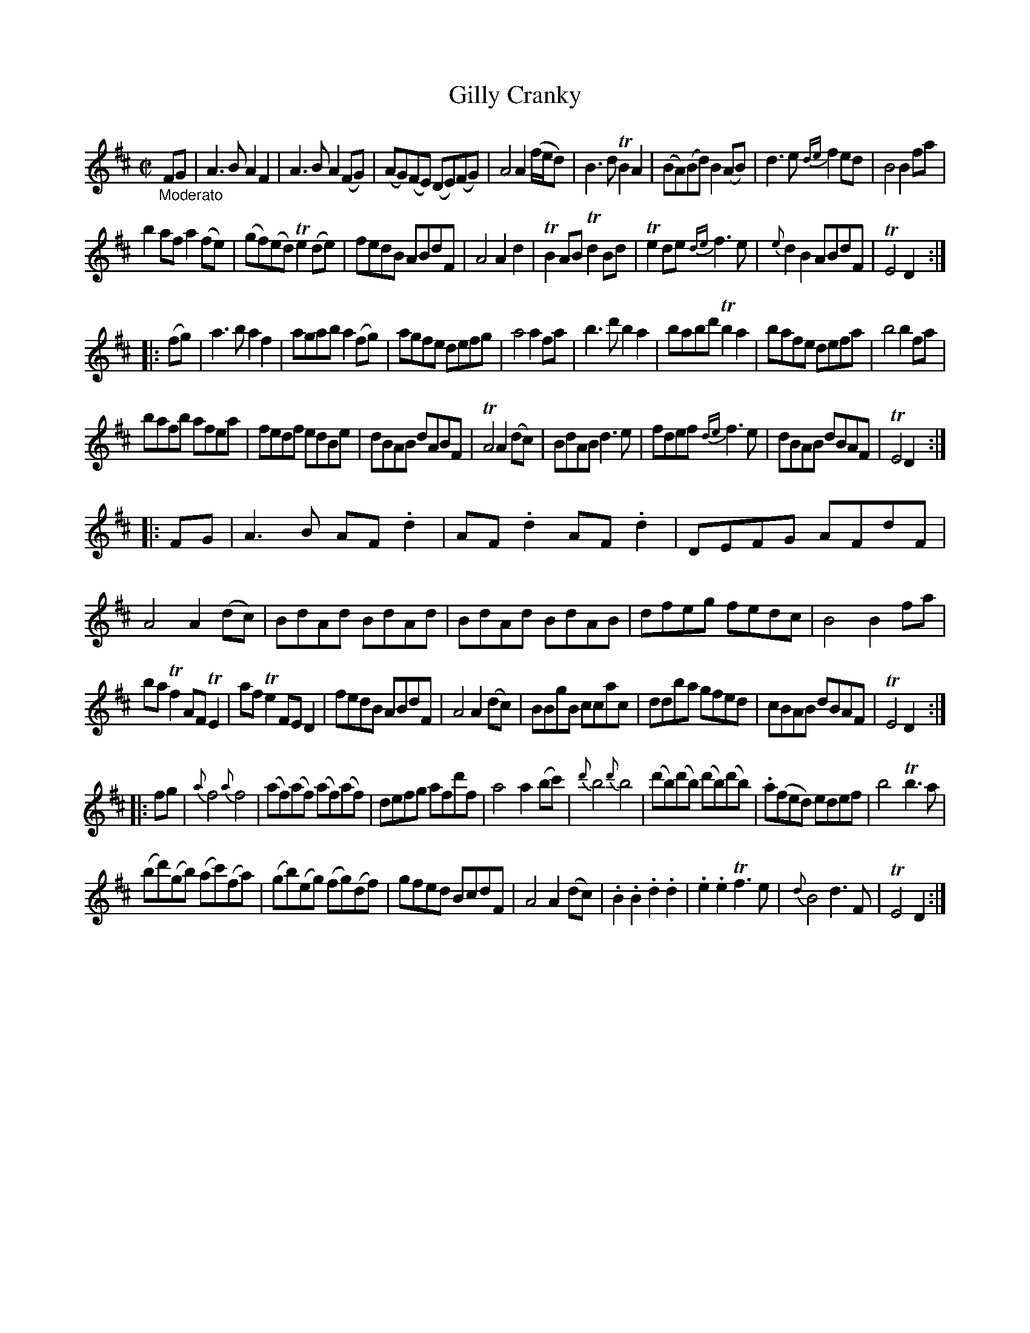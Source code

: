 X: 13261
T: Gilly Cranky
%R: march, reel
B: James Oswald "The Caledonian Pocket Companion" v.1 b.3 p.26 (and top staff of p.27)
S: https://ia800501.us.archive.org/18/items/caledonianpocket01rugg/caledonianpocket01rugg_bw.pdf
Z: 2020 John Chambers <jc:trillian.mit.edu>
M: C|
L: 1/8
K: D
%%slurgraces 1
%%graceslurs 1
"_Moderato"FG |\
A3B A2F2 | A3B A2(FG) | (AG)(FE) (DE)(FG) | A4 A2(f/e/d) | B3d TB2A2 | (BA)(Bd) B2(AB) | d3e {de}f2ed | B4 B2fa |
b2af a2(fe) | (gf)(ed) Te2 (de) | fedB ABdF | A4 A2d2 | TB2AB Td2Bd | Te2de {de}f3e | {e}d2B2 ABdF | TE4 D2 :|
|: (fg) |\
a3b a2f2 | agab a2(fg) | agfe defg | a4 a2fa | b3d' b2a2 | babd' Tb2a2 | bafe defa | b4 b2fa |
bafb afea | fedf edBe | dBAB dABF | TA4 A2(dc) | BdAB d3e | fdef {de}f3e | dBAB dBAF | TE4 D2 :|
|: FG |\
A3B AF.d2 | AF.d2 AF.d2 | DEFG AFdF | A4 A2(dc) | BdAd BdAd | BdAd BdAB | dfeg fedc | B4 B2fa |
baTf2 AFTE2 | afTe2 FED2 | fedB ABdF | A4 A2(dc) | BBgB ccac | ddba gfed | cBAB dBAF | TE4 D2 :|
|: fg |\
{a}f4 {a}f4 | (af)(af) (af)(af) | defg afd'f | a4 a2(bc') | {d'}b4 {d'}b4 | (d'b)(d'b) (d'b)(d'b) | .a(fed) edef | b4 Tb3a |
(bd')(gb) (ac')(fa) | (gb)(eg) (fg)(df) | gfed BcdF | A4 A2(dc) | .B2.B2 .d2.d2 | .e2.e2 Tf3e | {d}B4 d3F | TE4 D2 :|
